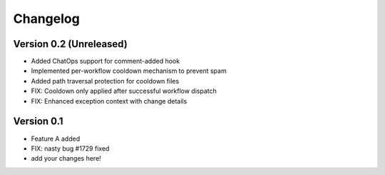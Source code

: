 =========
Changelog
=========

Version 0.2 (Unreleased)
========================

- Added ChatOps support for comment-added hook
- Implemented per-workflow cooldown mechanism to prevent spam
- Added path traversal protection for cooldown files
- FIX: Cooldown only applied after successful workflow dispatch
- FIX: Enhanced exception context with change details

Version 0.1
===========

- Feature A added
- FIX: nasty bug #1729 fixed
- add your changes here!

